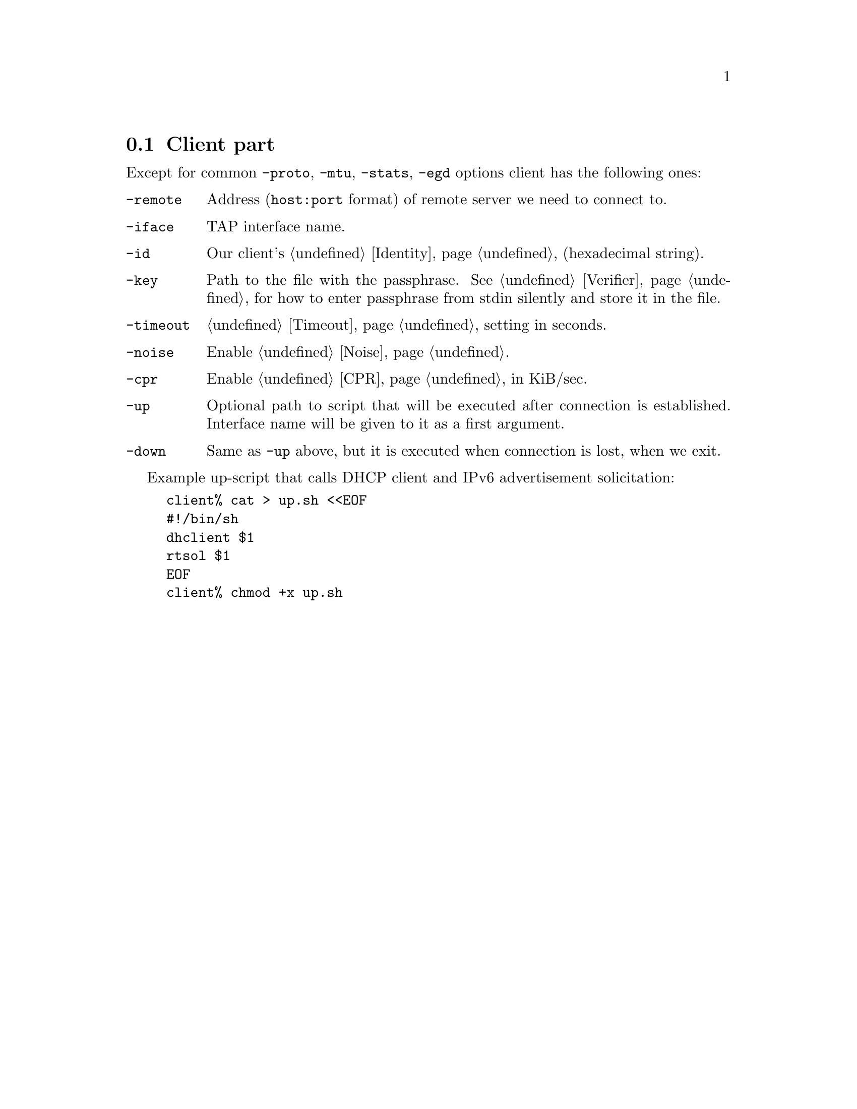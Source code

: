 @node Client part
@section Client part

Except for common @code{-proto}, @code{-mtu}, @code{-stats}, @code{-egd}
options client has the following ones:

@table @code

@item -remote
Address (@code{host:port} format) of remote server we need to connect to.

@item -iface
TAP interface name.

@item -id
Our client's @ref{Identity} (hexadecimal string).

@item -key
Path to the file with the passphrase. See @ref{Verifier} for
how to enter passphrase from stdin silently and store it in the file.

@item -timeout
@ref{Timeout} setting in seconds.

@item -noise
Enable @ref{Noise}.

@item -cpr
Enable @ref{CPR} in KiB/sec.

@item -up
Optional path to script that will be executed after connection is
established. Interface name will be given to it as a first argument.

@item -down
Same as @code{-up} above, but it is executed when connection is lost,
when we exit.

@end table

Example up-script that calls DHCP client and IPv6 advertisement
solicitation:

@example
client% cat > up.sh <<EOF
#!/bin/sh
dhclient $1
rtsol $1
EOF
client% chmod +x up.sh
@end example
